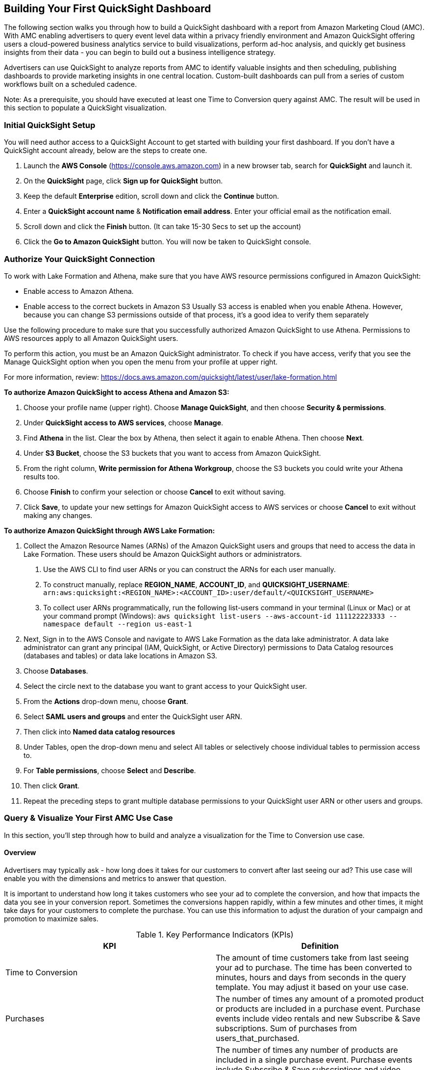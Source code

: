 // Add steps as necessary for accessing the software, post-configuration, and testing. Don’t include full usage instructions for your software, but add links to your product documentation for that information.
//Should any sections not be applicable, remove them



//== Test the deployment
// If steps are required to test the deployment, add them here. If not, remove the heading
//* Monitor the link:https://console.aws.amazon.com/cloudformation/home?region=us-east-1[AWS CloudFormation], link:https://console.aws.amazon.com/codesuite/codebuild/projects?region=us-east-1[AWS CodeBuild] and link:https://console.aws.amazon.com/codesuite/codepipeline/pipelines?region=us-east-1[AWS CodePipeline] in us-east-1 region and should not have any errors or failures. It will take approximate 90 minutes.


//* Once finished go to link:https://console.aws.amazon.com/athena/home?region=us-east-1[Amazon Athena] link:https://docs.aws.amazon.com/IAM/latest/UserGuide/id_roles_use_switch-role-console.html[switch the role] on the top right to @-saw-datalake-users-, Ex. - @demoteam-saw-datalake-users-us-east-1. If using the default settings of the module, put the Account Id the same as the AWS Account Id being used. The Role name should be @demoteam-saw-datalake-users-us-east-1. Switch Amazon Athena workgroup to ---workgroup, EX - demoteam-demodl-dev-workgroup.


== Building Your First QuickSight Dashboard
The following section walks you through how to build a QuickSight dashboard with a report from Amazon Marketing Cloud (AMC). With AMC enabling advertisers to query event level data within a privacy friendly environment and Amazon QuickSight offering users a cloud-powered business analytics service to build visualizations, perform ad-hoc analysis, and quickly get business insights from their data - you can begin to build out a business intelligence strategy. 

Advertisers can use QuickSight to analyze reports from AMC to identify valuable insights and then scheduling, publishing dashboards to provide marketing insights in one central location. Custom-built dashboards can pull from a series of custom workflows built on a scheduled cadence. 

Note: As a prerequisite, you should have executed at least one Time to Conversion query against AMC. The result will be used in this section to populate a QuickSight visualization.

=== Initial QuickSight Setup
You will need author access to a QuickSight Account to get started with building your first dashboard. If you don't have a QuickSight account already, below are the steps to create one.

1. Launch the **AWS Console** (https://console.aws.amazon.com) in a new browser tab, search for **QuickSight** and launch it.
2. On the **QuickSight** page, click **Sign up for QuickSight** button.
3. Keep the default **Enterprise** edition, scroll down and click the **Continue** button.
4. Enter a **QuickSight account name** & **Notification email address**. Enter your official email as the notification email.
5. Scroll down and click the **Finish** button. (It can take 15-30 Secs to set up the account)
6. Click the **Go to Amazon QuickSight** button. You will now be taken to QuickSight console.

=== Authorize Your QuickSight Connection
To work with Lake Formation and Athena, make sure that you have AWS resource permissions configured in Amazon QuickSight:

* Enable access to Amazon Athena.
* Enable access to the correct buckets in Amazon S3 Usually S3 access is enabled when you enable Athena. However, because you can change S3 permissions outside of that process, it's a good idea to verify them separately

Use the following procedure to make sure that you successfully authorized Amazon QuickSight to use Athena. Permissions to AWS resources apply to all Amazon QuickSight users.

To perform this action, you must be an Amazon QuickSight administrator. To check if you have access, verify that you see the Manage QuickSight option when you open the menu from your profile at upper right.

For more information, review: https://docs.aws.amazon.com/quicksight/latest/user/lake-formation.html 

**To authorize Amazon QuickSight to access Athena and Amazon S3:**

1. Choose your profile name (upper right). Choose **Manage QuickSight**, and then choose **Security & permissions**.
2. Under **QuickSight access to AWS services**, choose **Manage**.
3. Find **Athena** in the list. Clear the box by Athena, then select it again to enable Athena. Then choose **Next**.
4. Under **S3 Bucket**, choose the S3 buckets that you want to access from Amazon QuickSight.
5. From the right column, **Write permission for Athena Workgroup**, choose the S3 buckets you could write your Athena results too.
6. Choose **Finish** to confirm your selection or choose **Cancel** to exit without saving.
7. Click **Save**, to update your new settings for Amazon QuickSight access to AWS services or choose **Cancel** to exit without making any changes.

**To authorize Amazon QuickSight through AWS Lake Formation:**

1. Collect the Amazon Resource Names (ARNs) of the Amazon QuickSight users and groups that need to access the data in Lake Formation. These users should be Amazon QuickSight authors or administrators.
  a. Use the AWS CLI to find user ARNs or you can construct the ARNs for each user manually.
  b. To construct manually, replace **REGION_NAME**, **ACCOUNT_ID**, and **QUICKSIGHT_USERNAME**: ```arn:aws:quicksight:<REGION_NAME>:<ACCOUNT_ID>:user/default/<QUICKSIGHT_USERNAME>```
  c. To collect user ARNs programmatically, run the following list-users command in your terminal (Linux or Mac) or at your command prompt (Windows): ```aws quicksight list-users --aws-account-id 111122223333 --namespace default --region us-east-1```
2. Next, Sign in to the AWS Console and navigate to AWS Lake Formation as the data lake administrator. A data lake administrator can grant any principal (IAM, QuickSight, or Active Directory) permissions to Data Catalog resources (databases and tables) or data lake locations in Amazon S3.
3. Choose **Databases**.
4. Select the circle next to the database you want to grant access to your QuickSight user.
5. From the **Actions** drop-down menu, choose **Grant**.
6. Select **SAML users and groups** and enter the QuickSight user ARN.
7. Then click into **Named data catalog resources**
8. Under Tables, open the drop-down menu and select All tables or selectively choose individual tables to permission access to. 
9. For **Table permissions**, choose **Select** and **Describe**.
10. Then click **Grant**.
11. Repeat the preceding steps to grant multiple database permissions to your QuickSight user ARN or other users and groups.


=== Query & Visualize Your First AMC Use Case 
In this section, you'll step through how to build and analyze a visualization for the Time to Conversion use case.

#### Overview

Advertisers may typically ask - how long does it takes for our customers to convert after last seeing our ad? This use case will enable you with the dimensions and metrics to answer that question. 

It is important to understand how long it takes customers who see your ad to complete the conversion, and how that impacts the data you see in your conversion report. Sometimes the conversions happen rapidly, within a few minutes and other times, it might take days for your customers to complete the purchase. You can use this information to adjust the duration of your campaign and promotion to maximize sales.


.Key Performance Indicators (KPIs)
:===
KPI : Definition

Time to Conversion:The amount of time customers take from last seeing your ad to purchase. The time has been converted to minutes, hours and days from seconds in the query template. You may adjust it based on your use case.

Purchases:The number of times any amount of a promoted product or products are included in a purchase event. Purchase events include video rentals and new Subscribe & Save subscriptions. Sum of purchases from users_that_purchased.

Total Brand Purchases:The number of times any number of products are included in a single purchase event. Purchase events include Subscribe & Save subscriptions and video rentals. This counts purchases for promoted products as well as products from the same brands as the products tracked in the order. (Total purchases = Purchases + Purchases Brand Halo)
:===


#### Creating the Visualization:
This section provides details on how to create a visualization for the Time to Conversion use case in Amazon QuickSight.

1. Begin by creating a new dataset. Choose **Datasets** from the navigation pane at left, then choose **New dataset**.
2. Next, connect to an Athena Data Source with either a using an existing connection profile (more common) or by creating a new one.
  A. To use an existing Athena connection profile, scroll down to the **FROM EXISTING DATA SOURCES** section, and choose the card for the existing data source that you want to use. Choose **Create dataset**. Cards are labeled with the Athena data source icon and the name provided by the person who created the connection.
  B. Next, create a new Athena connection profile, use the following steps:
    a. In the **FROM NEW DATA SOURCES** section, choose the **Athena** data source card.
    b. For **Data source name**, enter a descriptive name
    c. For **Athena workgroup**, choose your workgroup
    d. Choose **Validate connection** to test the connection
    e. Choose **Create data source**.
3. On the **Choose your table screen**, do the following:
  A. For **Catalog**, choose **AwsDataCatalog**.
  B. Choose one of the following:
    a. To choose the database and table created for the Time to Conversion use case, choose your database from the dropdown under **Database** and choose the Time to Conversion table from the **Tables** list that appears for your database.
    b. You can optionally pull the data in with a SQL query, by choosing **Use custom SQL**
4. Choose **Select**
5. Create a dataset and analyze the data using the table by choosing **Visualize**. 
  a. In the **Fields list** pane, choose **purchases**, **time_to_conversion**, and **total_brand_purchases**.
  b. Amazon QuickSight uses AutoGraph to create the visual, selecting the visual type that it determines is most compatible with those fields. In this case, it selects a horizontal bar chart that shows the purchases and total_brand_purchases by time_to_conversion.
  c. In the **Visual types** pane, select **Vertical bar chart** to rotate the chart.
  d. Expand the **Field wells** pane by choosing the expand icon.
  e. Choose the **X axis** field well, choose **Sort by**, and then choose **time_to_conversion**. 
  f. Again from the **X axis** field well, select the **ascending** icon.
6. Add a Title to the visual
  a. On the visual's right, choose the **Format visual** icon.
  b. In the **Format Visual** pane that opens on the left, choose the **Title** tab.
  c. Choose **Edit title**
  d. In the **Edit title** page that opens, type **Purchases by Time to Conversion**
  e. When you're finished editing, choose **Save**.
7. Change the x-axis label
  a. Again, in the **Format Visual** pane open on the left, choose the **X-axis** tab.
  b. In the text box below **time_to_conversion**, enter in **Time to Conversion**.
  c. Close the **Format Visual** pane by choosing the X icon in the upper-right corner of the pane.
8. Add data labels to your chart
  a. Next, in the **Format Visual** pane open on the left, choose the **Data Labels** tab.
  b. Check the box to the left of **Show data labels** to show and customize labels.
  c. Close the **Format Visual** pane by choosing the X icon in the upper-right corner of the pane.
9. Add Filters
  a. On the far left pane, choose **Filter**
  b. Then in the Filters pane, choose the **+** in the top right corner.
  c. Select **advertiser**, then repeat for **campaign** and **file_last_modified**
10. Use a combination of the filters to analyze the performance by time period, to identify windows with the highest conversion rates.

image::../images/quicksight-time-to-conversion.png[QuickSightTimeToConversion]
Figure 6. Verical Bar Chart visual in Amazon QuickSight for the Purchases by Time to Conversion AMC use case

For further information on customizing visualizations checkout: https://docs.aws.amazon.com/quicksight/latest/user/working-with-visuals.html

//== Best practices for using {partner-product-short-name} on AWS
// Provide post-deployment best practices for using the technology on AWS, including considerations such as migrating data, backups, ensuring high performance, high availability, etc. Link to software documentation for detailed information.

//_Add any best practices for using the software._

//== Security
// Provide post-deployment best practices for using the technology on AWS, including considerations such as migrating data, backups, ensuring high performance, high availability, etc. Link to software documentation for detailed information.

//_Add any security-related information._

//== Other useful information
//Provide any other information of interest to users, especially focusing on areas where AWS or cloud usage differs from on-premises usage.

//_Add any other details that will help the customer use the software on AWS._


== Cleaning Up the {partner-product-short-name}

Once the solution has been deployed and tested, use the following command to clean up the resources deployed:

```
$ make delete_all
```

_NOTE:_ Before running this command, look into the `Makefile` and ensure that:

1.  The `delete_repositories` function is passing the correct `-d AMC_QUICKSTART_REPO_NAME` (default: `ddk-amc-quickstart`)

2.  The `delete_bootstrap` function is passing the correct `--stack-name BOOTSTRAP_STACK_NAME` (default: `DdkDevBootstrap`)

This command will go through the following sequence of steps in order to clean up your AWS account environment:

![Alt](docs/images/AMC-Quickstart-Delete.png)

Some CloudWatch General Log Groups May Remain in your Account with Logs specific to AMC Quickstart resources, including:

- /aws/sagemaker/NotebookInstances
- /aws-glue/jobs/error
- /aws-glue/jobs/output
